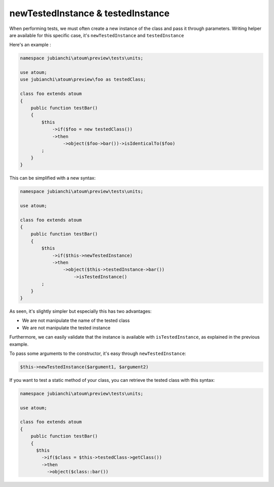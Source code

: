 
.. _newTestedInstance:

newTestedInstance & testedInstance
********************************************

When performing tests, we must often create a new instance of the class and pass it through parameters. Writing helper are available for this specific case, it's ``newTestedInstance`` and ``testedInstance``

Here's an example :

.. code-block:: php

   namespace jubianchi\atoum\preview\tests\units;
   
   use atoum;
   use jubianchi\atoum\preview\foo as testedClass;
   
   class foo extends atoum
   {
       public function testBar()
       {
           $this
               ->if($foo = new testedClass())
               ->then
                   ->object($foo->bar())->isIdenticalTo($foo)
           ;
       }
   }

This can be simplified with a new syntax:

.. code-block:: php

   namespace jubianchi\atoum\preview\tests\units;
   
   use atoum;
   
   class foo extends atoum
   {
       public function testBar()
       {
           $this
               ->if($this->newTestedInstance)
               ->then
                   ->object($this->testedInstance->bar())
                       ->isTestedInstance()
           ;
       }
   }


As seen, it's slightly simpler but especially this has two advantages:

* We are not manipulate the name of the tested class
* We are not manipulate the tested instance

Furthermore, we can easily validate that the instance is available with ``isTestedInstance``, as explained in the previous example.

To pass some arguments to the constructor, it's easy through ``newTestedInstance``:

.. code-block:: php

   $this->newTestedInstance($argument1, $argument2)


If you want to test a static method of your class, you can retrieve the tested class with this syntax:

.. code-block:: php

   namespace jubianchi\atoum\preview\tests\units;
   
   use atoum;
   
   class foo extends atoum
   {
       public function testBar()
       {
         $this
           ->if($class = $this->testedClass->getClass())
           ->then
             ->object($class::bar())

